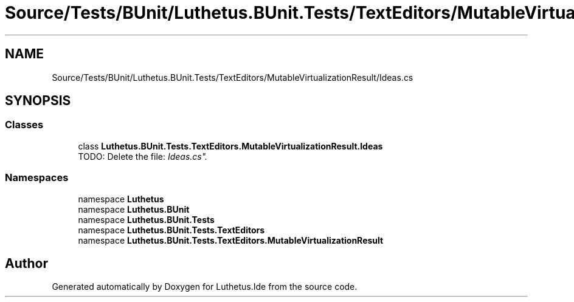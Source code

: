 .TH "Source/Tests/BUnit/Luthetus.BUnit.Tests/TextEditors/MutableVirtualizationResult/Ideas.cs" 3 "Version 1.0.0" "Luthetus.Ide" \" -*- nroff -*-
.ad l
.nh
.SH NAME
Source/Tests/BUnit/Luthetus.BUnit.Tests/TextEditors/MutableVirtualizationResult/Ideas.cs
.SH SYNOPSIS
.br
.PP
.SS "Classes"

.in +1c
.ti -1c
.RI "class \fBLuthetus\&.BUnit\&.Tests\&.TextEditors\&.MutableVirtualizationResult\&.Ideas\fP"
.br
.RI "TODO: Delete the file: "Ideas\&.cs"\&. "
.in -1c
.SS "Namespaces"

.in +1c
.ti -1c
.RI "namespace \fBLuthetus\fP"
.br
.ti -1c
.RI "namespace \fBLuthetus\&.BUnit\fP"
.br
.ti -1c
.RI "namespace \fBLuthetus\&.BUnit\&.Tests\fP"
.br
.ti -1c
.RI "namespace \fBLuthetus\&.BUnit\&.Tests\&.TextEditors\fP"
.br
.ti -1c
.RI "namespace \fBLuthetus\&.BUnit\&.Tests\&.TextEditors\&.MutableVirtualizationResult\fP"
.br
.in -1c
.SH "Author"
.PP 
Generated automatically by Doxygen for Luthetus\&.Ide from the source code\&.
